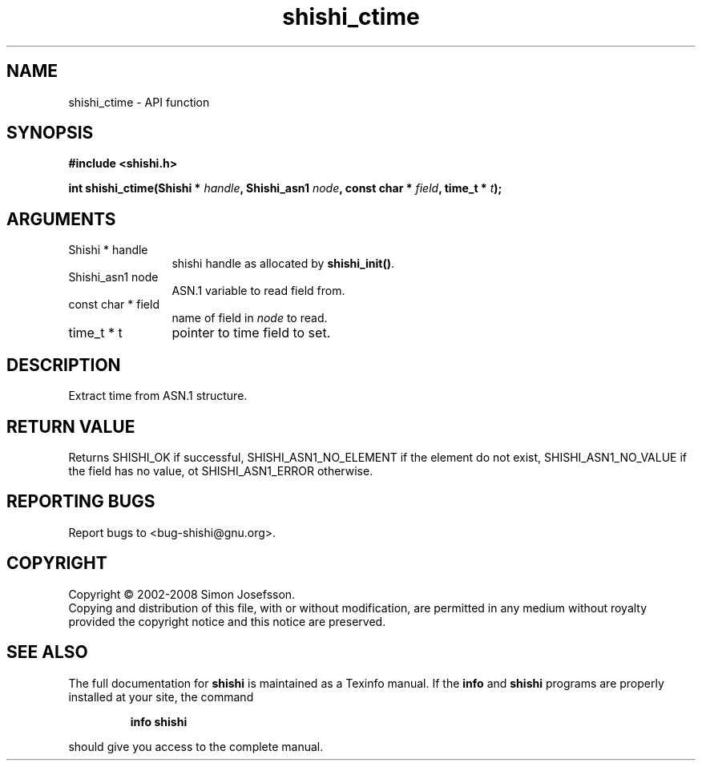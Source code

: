 .\" DO NOT MODIFY THIS FILE!  It was generated by gdoc.
.TH "shishi_ctime" 3 "0.0.39" "shishi" "shishi"
.SH NAME
shishi_ctime \- API function
.SH SYNOPSIS
.B #include <shishi.h>
.sp
.BI "int shishi_ctime(Shishi * " handle ", Shishi_asn1 " node ", const char * " field ", time_t * " t ");"
.SH ARGUMENTS
.IP "Shishi * handle" 12
shishi handle as allocated by \fBshishi_init()\fP.
.IP "Shishi_asn1 node" 12
ASN.1 variable to read field from.
.IP "const char * field" 12
name of field in \fInode\fP to read.
.IP "time_t * t" 12
pointer to time field to set.
.SH "DESCRIPTION"
Extract time from ASN.1 structure.
.SH "RETURN VALUE"
Returns SHISHI_OK if successful,
SHISHI_ASN1_NO_ELEMENT if the element do not exist,
SHISHI_ASN1_NO_VALUE if the field has no value, ot
SHISHI_ASN1_ERROR otherwise.
.SH "REPORTING BUGS"
Report bugs to <bug-shishi@gnu.org>.
.SH COPYRIGHT
Copyright \(co 2002-2008 Simon Josefsson.
.br
Copying and distribution of this file, with or without modification,
are permitted in any medium without royalty provided the copyright
notice and this notice are preserved.
.SH "SEE ALSO"
The full documentation for
.B shishi
is maintained as a Texinfo manual.  If the
.B info
and
.B shishi
programs are properly installed at your site, the command
.IP
.B info shishi
.PP
should give you access to the complete manual.
